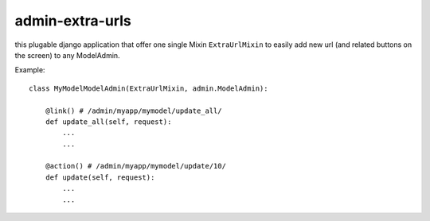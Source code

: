 admin-extra-urls
================

this plugable django application that offer one single Mixin ``ExtraUrlMixin``
to easily add new url (and related buttons on the screen) to any ModelAdmin.

Example::

    class MyModelModelAdmin(ExtraUrlMixin, admin.ModelAdmin):

        @link() # /admin/myapp/mymodel/update_all/
        def update_all(self, request):
            ...
            ...

        @action() # /admin/myapp/mymodel/update/10/
        def update(self, request):
            ...
            ...

